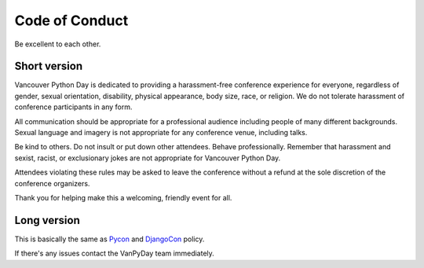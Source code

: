 Code of Conduct
===============

Be excellent to each other.

Short version
-------------

Vancouver Python Day is dedicated to providing a harassment-free conference
experience for everyone, regardless of gender, sexual orientation, disability,
physical appearance, body size, race, or religion. We do not tolerate
harassment of conference participants in any form.

All communication should be appropriate for a professional audience including
people of many different backgrounds. Sexual language and imagery is not
appropriate for any conference venue, including talks.

Be kind to others. Do not insult or put down other attendees. Behave
professionally. Remember that harassment and sexist, racist, or exclusionary
jokes are not appropriate for Vancouver Python Day.

Attendees violating these rules may be asked to leave the conference without a
refund at the sole discretion of the conference organizers.

Thank you for helping make this a welcoming, friendly event for all.

Long version
------------

This is basically the same as
`Pycon <https://us.pycon.org/2013/about/code-of-conduct/>`_ and
`DjangoCon <http://www.djangocon.us/about/conduct/>`_ policy.

If there's any issues contact the VanPyDay team immediately.
